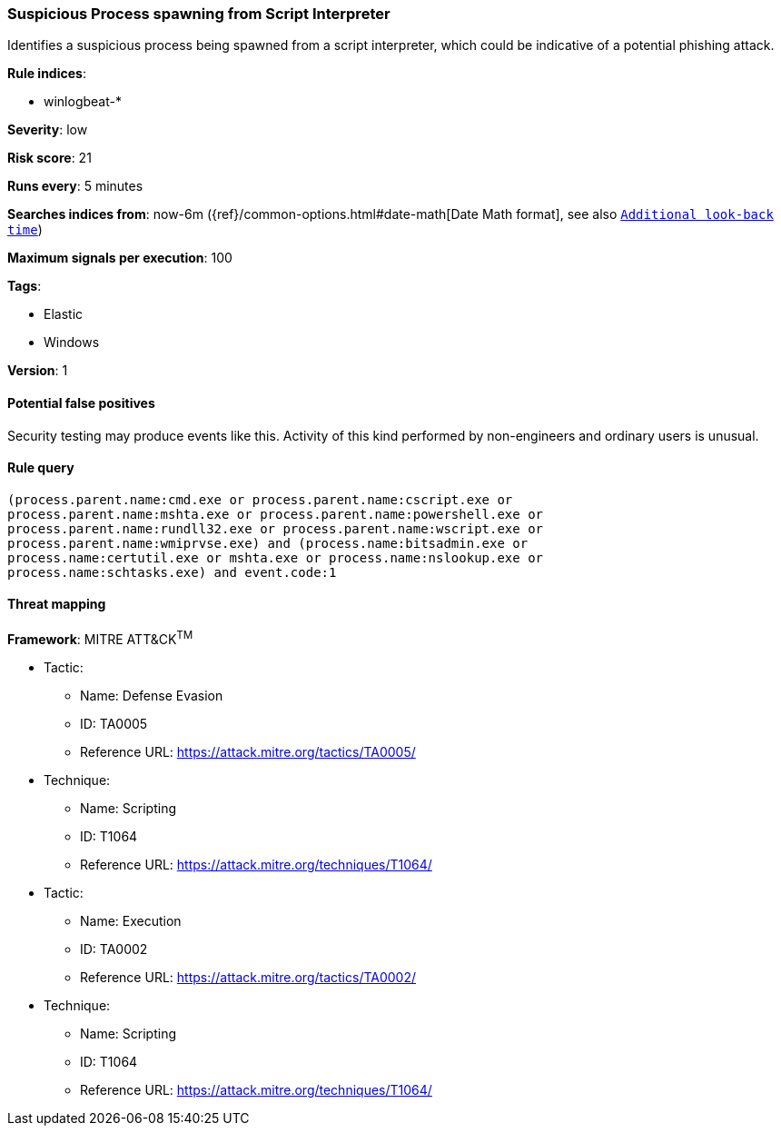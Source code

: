 [[suspicious-process-spawning-from-script-interpreter]]
=== Suspicious Process spawning from Script Interpreter

Identifies a suspicious process being spawned from a script interpreter, which
could be indicative of a potential phishing attack.

*Rule indices*:

* winlogbeat-*

*Severity*: low

*Risk score*: 21

*Runs every*: 5 minutes

*Searches indices from*: now-6m ({ref}/common-options.html#date-math[Date Math format], see also <<rule-schedule, `Additional look-back time`>>)

*Maximum signals per execution*: 100

*Tags*:

* Elastic
* Windows

*Version*: 1

==== Potential false positives

Security testing may produce events like this. Activity of this kind performed
by non-engineers and ordinary users is unusual.

==== Rule query


[source,js]
----------------------------------
(process.parent.name:cmd.exe or process.parent.name:cscript.exe or
process.parent.name:mshta.exe or process.parent.name:powershell.exe or
process.parent.name:rundll32.exe or process.parent.name:wscript.exe or
process.parent.name:wmiprvse.exe) and (process.name:bitsadmin.exe or
process.name:certutil.exe or mshta.exe or process.name:nslookup.exe or
process.name:schtasks.exe) and event.code:1
----------------------------------

==== Threat mapping

*Framework*: MITRE ATT&CK^TM^

* Tactic:
** Name: Defense Evasion
** ID: TA0005
** Reference URL: https://attack.mitre.org/tactics/TA0005/
* Technique:
** Name: Scripting
** ID: T1064
** Reference URL: https://attack.mitre.org/techniques/T1064/


* Tactic:
** Name: Execution
** ID: TA0002
** Reference URL: https://attack.mitre.org/tactics/TA0002/
* Technique:
** Name: Scripting
** ID: T1064
** Reference URL: https://attack.mitre.org/techniques/T1064/
